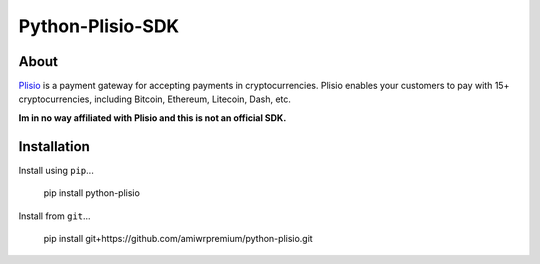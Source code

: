 Python-Plisio-SDK
=================

About
-----
Plisio_ is a payment gateway for accepting payments in cryptocurrencies. Plisio enables your customers to pay with 15+ cryptocurrencies, including Bitcoin, Ethereum, Litecoin, Dash, etc.

.. _Plisio: https://plisio.net/

**Im in no way affiliated with Plisio and this is not an official SDK.**


Installation
------------
Install using ``pip``...

    pip install python-plisio

Install from ``git``...

    pip install git+https://github.com/amiwrpremium/python-plisio.git
